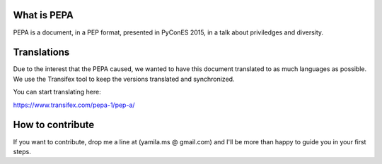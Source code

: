 What is PEPA
============

PEPA is a document, in a PEP format, presented in PyConES 2015, in a talk about priviledges and diversity.

Translations
============

Due to the interest that the PEPA caused, we wanted to have this document translated to as much languages as possible. We use the Transifex tool to keep the versions translated and synchronized.

You can start translating here:

https://www.transifex.com/pepa-1/pep-a/

How to contribute
=================

If you want to contribute, drop me a line at (yamila.ms @ gmail.com) and I'll be more than happy to guide you in your first steps.
